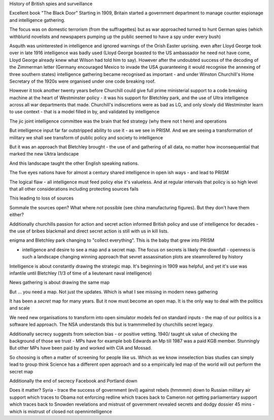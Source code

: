 History of British spies and surveillance

Excellent book "The Black Door"
Starting in 1909, Britain started a government department to manage counter espionage and intelligence gathering.

The focus was on domestic terrorism (from the suffragettes) but as war approached turned to hunt German spies (which withblurid novelists and newspapers pumping up the public seemed to have a spy under every bush)

Asquith was uninterested in intelligence and ignored warnings of the Orish Easter uprising. even after Lloyd George took over in late 1916 intelligence was badly used (Lloyd George boasted to the US ambassador he need not have come, Lloyd George already knew what Wilson had told him to say).  However after the undoubted success of the decoding of the Zimmerman letter (Germany encouraged Mexico to invade the USA guaranteeing it would recognise the annexing of three southern states) intelligence gathering became recognised as important - and under Winston Churchill's Home Secretary of the 1920s were organised under one code breaking roof.

However it took another twenty years before Churchill could give full prime ministerial support to a code breaking machine at the heart of Westminster policy - it was his support for Bletchley park, and the use of Ultra intelligence across all war departments that made. Churchill's indiscretions were as bad as LG, and only slowly did Westminster learn to use context - that is a model filled in by, and validated by intelligence

The jic joint intelligence committee was the brain that fed strategy (why there not t here) and operations

But intelligence input far far outstripped ability to use it - as we see in PRISM. And we are seeing a transformation of military we shall see transform of public policy and society to intelligence 

But it was an approach that Bletchley brought - the use of and gathering of all data, no matter how inconsequential that marked the new Uktra landscape

And this landscape taught the other English speaking nations.

The five eyes nations have for almost a century shared intelligence in open ish ways - and lead to PRISM

The logical flaw - all intelligence must feed policy else it's valueless. And at regular intervals that policy is so high level that all other considerations including protecting sources fails

This leading to loss of sources

Sommale the sources open? What where not possible (see china manufacturing figures).  But they don't have them either? 


Additionally churchills passion for action and secret action informed British policy and use of intelligence for decades - the use of bribes blackmail and direct secret action is still with us in kill lists.


enigma and Bletchley park changing to "collect everything". This is the baby that grew into PRISM

- intelligence and desire to see a map and a secret map. The focus on secrets is likely the downfall - openness is such a landscape changing winning approach that sevret assassination plots are steamrollered by history

Intelligence is about constantly drawing the strategic map. It's beginning in 1909 was helpful, and yet it's use was infantile until Bletchley (1/3 of time of a lieutenant naval intelligence)

News gathering is about drawing the same map

But ... you need a map. Not just the updates. Which is what I see missing in modern news gathering

It has been a *secret* map for many years. But it now must become an open map. It is the only way to deal with the politics and scale 


We need new organisations to transform into open simulator models fed on standard inputs - the map of our politics is a software led approach. The NSA understands this but is trammmelled by churchills secret legacy.  

Additionally secrecy suggests from selection bias - or positive vetting. 1940/ taught uk value of checking the background of those we trust - MPs have for example bob Edwards an Mp till 1987 was a paid KGB member. Stunningly
But other MPs have been paid by and worked with CIA and Mossad.

So choosing is often a matter of screening for people like us. Which as we know innselection bias studies can simply lead to group think
Science has a different open approach and so a empirically led map of the world will out perform the secret map 

Additionally the end of secrecy
Facebook and Portland down 

Does it matter?
Syria - trace the success of government (evil) against rebels (hmmmm) down to Russian military air support which traces to Obama not enforcing redline which traces back to Cameron not getting parliamentary support which traces back to Snowden revelations and mistrust of government revealed secrets and dodgy dossier 45 mins - which is mistrust of closed not opennintelligence 
